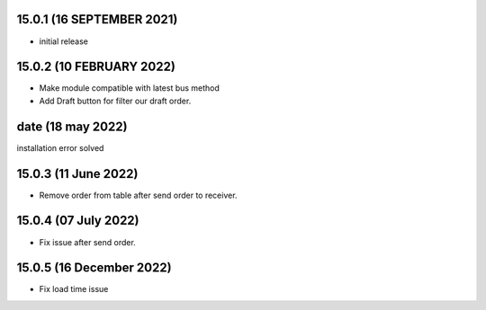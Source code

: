 15.0.1 (16 SEPTEMBER 2021)
----------------------

- initial release

15.0.2 (10 FEBRUARY 2022)
-----------------------------

- Make module compatible with latest bus method
- Add Draft button for filter our draft order.

date (18 may 2022)
----------------------
installation error solved

15.0.3 (11 June 2022)
---------------------------
- Remove order from table after send order to receiver.

15.0.4 (07 July 2022)
---------------------------
- Fix issue after send order.

15.0.5 (16 December 2022)
---------------------------
- Fix load time issue
